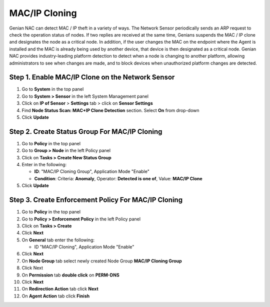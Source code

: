 MAC/IP Cloning
==============

Genian NAC can detect MAC / IP theft in a variety of ways. The Network Sensor periodically
sends an ARP request to check the operation status of nodes. If two replies are received at the same
time, Genians suspends the MAC / IP clone and designates the node as a critical node. In addition, if the user
changes the MAC on the endpoint where the Agent is installed and the MAC is already being used by
another device, that device is then designated as a critical node.
Genian NAC provides industry-leading platform detection to detect when a node is changing
to another platform, allowing administrators to see when changes are made, and to block devices when
unauthorized platform changes are detected.


Step 1. Enable MAC/IP Clone on the Network Sensor
-------------------------------------------------

#. Go to **System** in the top panel
#. Go to **System > Sensor** in the left System Management panel
#. Click on **IP of Sensor** > **Settings** tab > click on **Sensor Settings**
#. Find **Node Status Scan: MAC+IP Clone Detection** section. Select **On** from drop-down
#. Click **Update**

Step 2. Create Status Group For MAC/IP Cloning
----------------------------------------------

#. Go to **Policy** in the top panel
#. Go to **Group > Node** in the left Policy panel
#. Click on **Tasks > Create New Status Group**
#. Enter in the following:

   - **ID**: "MAC/IP Cloning Group", Application Mode "Enable"
   - **Condition**: Criteria: **Anomaly**,   Operator: **Detected is one of**,   Value: **MAC/IP Clone**

#. Click **Update**
   
Step 3. Create Enforcement Policy For MAC/IP Cloning
----------------------------------------------------

#. Go to **Policy** in the top panel
#. Go to **Policy > Enforcement Policy** in the left Policy panel
#. Click on **Tasks > Create**
#. Click **Next**
#. On **General** tab enter the following:

   - ID "MAC/IP Cloning", Application Mode "Enable"

#. Click **Next**
#. On **Node Group** tab select newly created Node Group **MAC/IP Cloning Group**
#. Click Next
#. On **Permission** tab **double click** on **PERM-DNS**
#. Click **Next**
#. On **Redirection Action** tab click **Next**
#. On **Agent Action** tab click **Finish**
